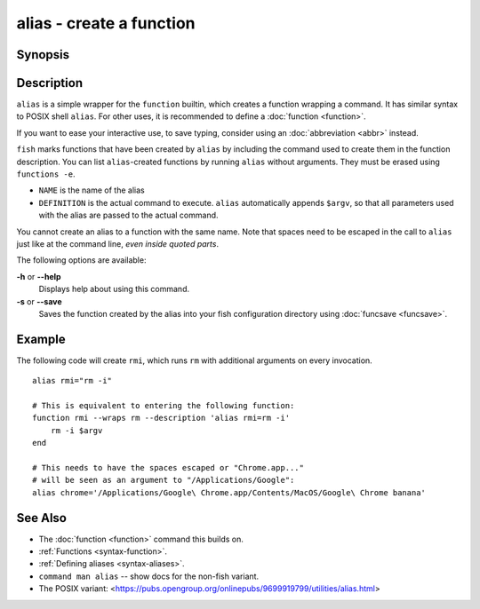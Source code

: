 .. _cmd-alias:

alias - create a function
=========================

Synopsis
--------

.. synopsis::

    alias
    alias [--save] NAME DEFINITION
    alias [--save] NAME=DEFINITION


Description
-----------

``alias`` is a simple wrapper for the ``function`` builtin, which creates a function wrapping a command. It has similar syntax to POSIX shell ``alias``. For other uses, it is recommended to define a :doc:`function <function>`.

If you want to ease your interactive use, to save typing, consider using an :doc:`abbreviation <abbr>` instead.

``fish`` marks functions that have been created by ``alias`` by including the command used to create them in the function description. You can list ``alias``-created functions by running ``alias`` without arguments. They must be erased using ``functions -e``.

- ``NAME`` is the name of the alias
- ``DEFINITION`` is the actual command to execute. ``alias`` automatically appends ``$argv``, so that all parameters used with the alias are passed to the actual command.

You cannot create an alias to a function with the same name. Note that spaces need to be escaped in the call to ``alias`` just like at the command line, *even inside quoted parts*.

The following options are available:

**-h** or **--help**
    Displays help about using this command.

**-s** or **--save**
    Saves the function created by the alias into your fish configuration directory using :doc:`funcsave <funcsave>`.

Example
-------

The following code will create ``rmi``, which runs ``rm`` with additional arguments on every invocation.

::

    alias rmi="rm -i"
    
    # This is equivalent to entering the following function:
    function rmi --wraps rm --description 'alias rmi=rm -i'
        rm -i $argv
    end
    
    # This needs to have the spaces escaped or "Chrome.app..."
    # will be seen as an argument to "/Applications/Google":
    alias chrome='/Applications/Google\ Chrome.app/Contents/MacOS/Google\ Chrome banana'


See Also
--------

- The :doc:`function <function>` command this builds on.
- :ref:`Functions <syntax-function>`.
- :ref:`Defining aliases <syntax-aliases>`.
- ``command man alias`` -- show docs for the non-fish variant.
- The POSIX variant: <https://pubs.opengroup.org/onlinepubs/9699919799/utilities/alias.html>
